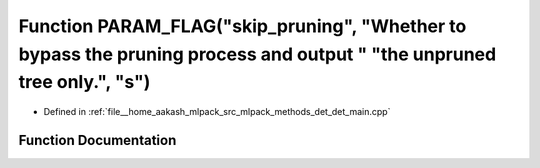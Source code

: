 .. _exhale_function_det__main_8cpp_1ae57d9da39241a01a1ba2fd0972b3bd34:

Function PARAM_FLAG("skip_pruning", "Whether to bypass the pruning process and output " "the unpruned tree only.", "s")
=======================================================================================================================

- Defined in :ref:`file__home_aakash_mlpack_src_mlpack_methods_det_det_main.cpp`


Function Documentation
----------------------


.. doxygenfunction:: PARAM_FLAG("skip_pruning", "Whether to bypass the pruning process and output " "the unpruned tree only.", "s")
